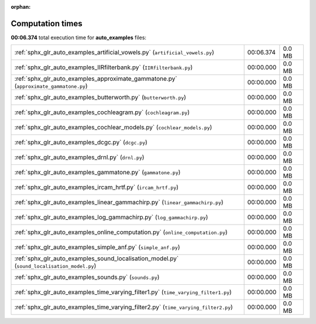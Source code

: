 
:orphan:

.. _sphx_glr_auto_examples_sg_execution_times:

Computation times
=================
**00:06.374** total execution time for **auto_examples** files:

+---------------------------------------------------------------------------------------------+-----------+--------+
| :ref:`sphx_glr_auto_examples_artificial_vowels.py` (``artificial_vowels.py``)               | 00:06.374 | 0.0 MB |
+---------------------------------------------------------------------------------------------+-----------+--------+
| :ref:`sphx_glr_auto_examples_IIRfilterbank.py` (``IIRfilterbank.py``)                       | 00:00.000 | 0.0 MB |
+---------------------------------------------------------------------------------------------+-----------+--------+
| :ref:`sphx_glr_auto_examples_approximate_gammatone.py` (``approximate_gammatone.py``)       | 00:00.000 | 0.0 MB |
+---------------------------------------------------------------------------------------------+-----------+--------+
| :ref:`sphx_glr_auto_examples_butterworth.py` (``butterworth.py``)                           | 00:00.000 | 0.0 MB |
+---------------------------------------------------------------------------------------------+-----------+--------+
| :ref:`sphx_glr_auto_examples_cochleagram.py` (``cochleagram.py``)                           | 00:00.000 | 0.0 MB |
+---------------------------------------------------------------------------------------------+-----------+--------+
| :ref:`sphx_glr_auto_examples_cochlear_models.py` (``cochlear_models.py``)                   | 00:00.000 | 0.0 MB |
+---------------------------------------------------------------------------------------------+-----------+--------+
| :ref:`sphx_glr_auto_examples_dcgc.py` (``dcgc.py``)                                         | 00:00.000 | 0.0 MB |
+---------------------------------------------------------------------------------------------+-----------+--------+
| :ref:`sphx_glr_auto_examples_drnl.py` (``drnl.py``)                                         | 00:00.000 | 0.0 MB |
+---------------------------------------------------------------------------------------------+-----------+--------+
| :ref:`sphx_glr_auto_examples_gammatone.py` (``gammatone.py``)                               | 00:00.000 | 0.0 MB |
+---------------------------------------------------------------------------------------------+-----------+--------+
| :ref:`sphx_glr_auto_examples_ircam_hrtf.py` (``ircam_hrtf.py``)                             | 00:00.000 | 0.0 MB |
+---------------------------------------------------------------------------------------------+-----------+--------+
| :ref:`sphx_glr_auto_examples_linear_gammachirp.py` (``linear_gammachirp.py``)               | 00:00.000 | 0.0 MB |
+---------------------------------------------------------------------------------------------+-----------+--------+
| :ref:`sphx_glr_auto_examples_log_gammachirp.py` (``log_gammachirp.py``)                     | 00:00.000 | 0.0 MB |
+---------------------------------------------------------------------------------------------+-----------+--------+
| :ref:`sphx_glr_auto_examples_online_computation.py` (``online_computation.py``)             | 00:00.000 | 0.0 MB |
+---------------------------------------------------------------------------------------------+-----------+--------+
| :ref:`sphx_glr_auto_examples_simple_anf.py` (``simple_anf.py``)                             | 00:00.000 | 0.0 MB |
+---------------------------------------------------------------------------------------------+-----------+--------+
| :ref:`sphx_glr_auto_examples_sound_localisation_model.py` (``sound_localisation_model.py``) | 00:00.000 | 0.0 MB |
+---------------------------------------------------------------------------------------------+-----------+--------+
| :ref:`sphx_glr_auto_examples_sounds.py` (``sounds.py``)                                     | 00:00.000 | 0.0 MB |
+---------------------------------------------------------------------------------------------+-----------+--------+
| :ref:`sphx_glr_auto_examples_time_varying_filter1.py` (``time_varying_filter1.py``)         | 00:00.000 | 0.0 MB |
+---------------------------------------------------------------------------------------------+-----------+--------+
| :ref:`sphx_glr_auto_examples_time_varying_filter2.py` (``time_varying_filter2.py``)         | 00:00.000 | 0.0 MB |
+---------------------------------------------------------------------------------------------+-----------+--------+
